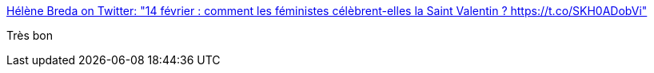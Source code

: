 :jbake-type: post
:jbake-status: published
:jbake-title: Hélène Breda on Twitter: "14 février : comment les féministes célèbrent-elles la Saint Valentin ? https://t.co/SKH0ADobVi"
:jbake-tags: humour,_mois_févr.,_année_2017
:jbake-date: 2017-02-27
:jbake-depth: ../
:jbake-uri: shaarli/1488181817000.adoc
:jbake-source: https://nicolas-delsaux.hd.free.fr/Shaarli?searchterm=https%3A%2F%2Ftwitter.com%2Fhelene_breda%2Fstatus%2F831395167919804416&searchtags=humour+_mois_f%C3%A9vr.+_ann%C3%A9e_2017
:jbake-style: shaarli

https://twitter.com/helene_breda/status/831395167919804416[Hélène Breda on Twitter: "14 février : comment les féministes célèbrent-elles la Saint Valentin ? https://t.co/SKH0ADobVi"]

Très bon
